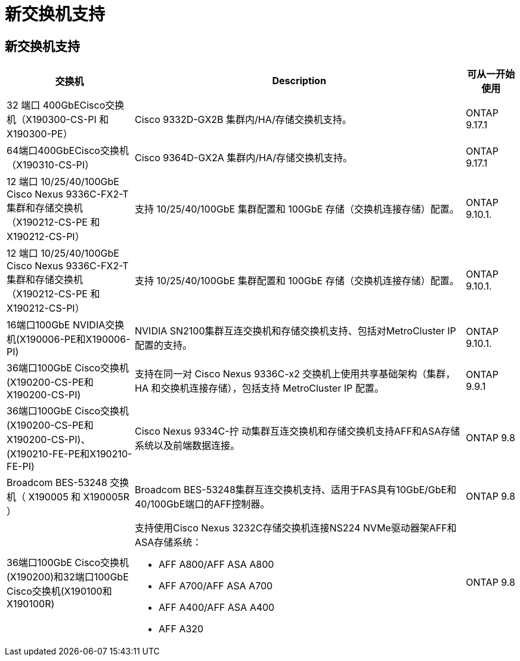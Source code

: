= 新交换机支持
:allow-uri-read: 




== 新交换机支持

[cols="25h,~,~"]
|===
| 交换机 | Description | 可从一开始使用 


 a| 
32 端口 400GbECisco交换机（X190300-CS-PI 和 X190300-PE）
 a| 
Cisco 9332D-GX2B 集群内/HA/存储交换机支持。
 a| 
ONTAP 9.17.1



 a| 
64端口400GbECisco交换机（X190310-CS-PI）
 a| 
Cisco 9364D-GX2A 集群内/HA/存储交换机支持。
 a| 
ONTAP 9.17.1



 a| 
12 端口 10/25/40/100GbE Cisco Nexus 9336C-FX2-T 集群和存储交换机（X190212-CS-PE 和 X190212-CS-PI）
 a| 
支持 10/25/40/100GbE 集群配置和 100GbE 存储（交换机连接存储）配置。
 a| 
ONTAP 9.10.1.



 a| 
12 端口 10/25/40/100GbE Cisco Nexus 9336C-FX2-T 集群和存储交换机（X190212-CS-PE 和 X190212-CS-PI）
 a| 
支持 10/25/40/100GbE 集群配置和 100GbE 存储（交换机连接存储）配置。
 a| 
ONTAP 9.10.1.



 a| 
16端口100GbE NVIDIA交换机(X190006-PE和X190006-PI)
 a| 
NVIDIA SN2100集群互连交换机和存储交换机支持、包括对MetroCluster IP配置的支持。
 a| 
ONTAP 9.10.1.



 a| 
36端口100GbE Cisco交换机(X190200-CS-PE和X190200-CS-PI)
 a| 
支持在同一对 Cisco Nexus 9336C-x2 交换机上使用共享基础架构（集群， HA 和交换机连接存储），包括支持 MetroCluster IP 配置。
 a| 
ONTAP 9.9.1



 a| 
36端口100GbE Cisco交换机(X190200-CS-PE和X190200-CS-PI)、(X190210-FE-PE和X190210-FE-PI)
 a| 
Cisco Nexus 9334C-拧 动集群互连交换机和存储交换机支持AFF和ASA存储系统以及前端数据连接。
 a| 
ONTAP 9.8



 a| 
Broadcom BES-53248 交换机（ X190005 和 X190005R ）
 a| 
Broadcom BES-53248集群互连交换机支持、适用于FAS具有10GbE/GbE和40/100GbE端口的AFF控制器。
 a| 
ONTAP 9.8



 a| 
36端口100GbE Cisco交换机(X190200)和32端口100GbE Cisco交换机(X190100和X190100R)
 a| 
支持使用Cisco Nexus 3232C存储交换机连接NS224 NVMe驱动器架AFF和ASA存储系统：

* AFF A800/AFF ASA A800
* AFF A700/AFF ASA A700
* AFF A400/AFF ASA A400
* AFF A320

 a| 
ONTAP 9.8

|===